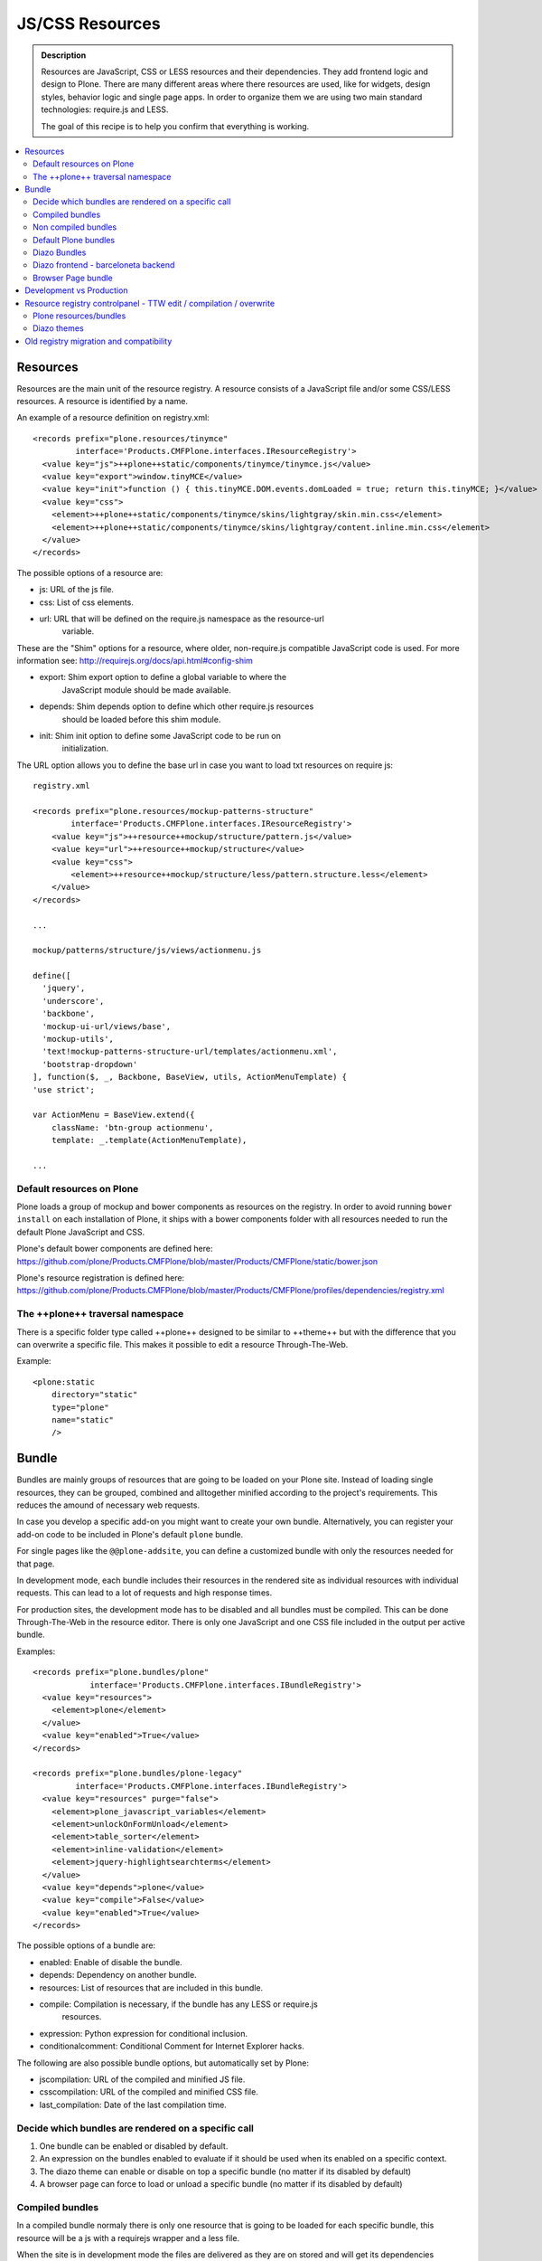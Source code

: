===============================
JS/CSS Resources
===============================

.. admonition:: Description

    Resources are JavaScript, CSS or LESS resources and their dependencies.
    They add frontend logic and design to Plone. There are many different areas
    where there resources are used, like for widgets, design styles, behavior
    logic and single page apps. In order to organize them we are using two main
    standard technologies: require.js and LESS.

    The goal of this recipe is to help you confirm that everything is working.

.. contents:: :local:

Resources
---------

Resources are the main unit of the resource registry. A resource consists of a
JavaScript file and/or some CSS/LESS resources. A resource is identified by a
name.

An example of a resource definition on registry.xml::

  <records prefix="plone.resources/tinymce"
           interface='Products.CMFPlone.interfaces.IResourceRegistry'>
    <value key="js">++plone++static/components/tinymce/tinymce.js</value>
    <value key="export">window.tinyMCE</value>
    <value key="init">function () { this.tinyMCE.DOM.events.domLoaded = true; return this.tinyMCE; }</value>
    <value key="css">
      <element>++plone++static/components/tinymce/skins/lightgray/skin.min.css</element>
      <element>++plone++static/components/tinymce/skins/lightgray/content.inline.min.css</element>
    </value>
  </records>


The possible options of a resource are:

- js: URL of the js file.

- css: List of css elements.

- url: URL that will be defined on the require.js namespace as the resource-url
       variable.

These are the "Shim" options for a resource, where older, non-require.js
compatible JavaScript code is used. For more information see:
http://requirejs.org/docs/api.html#config-shim

- export: Shim export option to define a global variable to where the
          JavaScript module should be made available.

- depends: Shim depends option to define which other require.js resources
           should be loaded before this shim module.

- init: Shim init option to define some JavaScript code to be run on
        initialization.


The URL option allows you to define the base url in case you want to load txt
resources on require js::
        
    registry.xml 

    <records prefix="plone.resources/mockup-patterns-structure"
            interface='Products.CMFPlone.interfaces.IResourceRegistry'>
        <value key="js">++resource++mockup/structure/pattern.js</value>
        <value key="url">++resource++mockup/structure</value>
        <value key="css">
            <element>++resource++mockup/structure/less/pattern.structure.less</element>
        </value>
    </records>

    ...

    mockup/patterns/structure/js/views/actionmenu.js

    define([
      'jquery',
      'underscore',
      'backbone',
      'mockup-ui-url/views/base',
      'mockup-utils',
      'text!mockup-patterns-structure-url/templates/actionmenu.xml',
      'bootstrap-dropdown'
    ], function($, _, Backbone, BaseView, utils, ActionMenuTemplate) {
    'use strict';

    var ActionMenu = BaseView.extend({
        className: 'btn-group actionmenu',
        template: _.template(ActionMenuTemplate),

    ...


Default resources on Plone
^^^^^^^^^^^^^^^^^^^^^^^^^^

Plone loads a group of mockup and bower components as resources on the
registry. In order to avoid running ``bower install`` on each installation of
Plone, it ships with a bower components folder with all resources needed to run
the default Plone JavaScript and CSS.

Plone's default bower components are defined here: 
https://github.com/plone/Products.CMFPlone/blob/master/Products/CMFPlone/static/bower.json

Plone's resource registration is defined here:
https://github.com/plone/Products.CMFPlone/blob/master/Products/CMFPlone/profiles/dependencies/registry.xml


The ++plone++ traversal namespace
^^^^^^^^^^^^^^^^^^^^^^^^^^^^^^^^^

There is a specific folder type called ++plone++ designed to be similar to
++theme++ but with the difference that you can overwrite a specific file. This
makes it possible to edit a resource Through-The-Web.

Example::

    <plone:static
        directory="static"
        type="plone"
        name="static"
        />


Bundle
------

Bundles are mainly groups of resources that are going to be loaded on your
Plone site. Instead of loading single resources, they can be grouped, combined
and alltogether minified according to the project's requirements. This reduces
the amound of necessary web requests.

In case you develop a specific add-on you might want to create your own bundle.
Alternatively, you can register your add-on code to be included in Plone's
default ``plone`` bundle.

For single pages like the ``@@plone-addsite``, you can define a customized
bundle with only the resources needed for that page.

In development mode, each bundle includes their resources in the rendered site
as individual resources with individual requests. This can lead to a lot of
requests and high response times.

For production sites, the development mode has to be disabled and all bundles
must be compiled. This can be done Through-The-Web in the resource editor.
There is only one JavaScript and one CSS file included in the output per active
bundle.

Examples::

    <records prefix="plone.bundles/plone"
                interface='Products.CMFPlone.interfaces.IBundleRegistry'>
      <value key="resources">
        <element>plone</element>
      </value>
      <value key="enabled">True</value>
    </records>

    <records prefix="plone.bundles/plone-legacy"
             interface='Products.CMFPlone.interfaces.IBundleRegistry'>
      <value key="resources" purge="false">
        <element>plone_javascript_variables</element>
        <element>unlockOnFormUnload</element>
        <element>table_sorter</element>
        <element>inline-validation</element>
        <element>jquery-highlightsearchterms</element>
      </value>
      <value key="depends">plone</value>
      <value key="compile">False</value>
      <value key="enabled">True</value>
    </records>


The possible options of a bundle are:

- enabled: Enable of disable the bundle.

- depends: Dependency on another bundle.

- resources: List of resources that are included in this bundle.

- compile: Compilation is necessary, if the bundle has any LESS or require.js
           resources.

- expression: Python expression for conditional inclusion.

- conditionalcomment: Conditional Comment for Internet Explorer hacks.


The following are also possible bundle options, but automatically set by Plone:

- jscompilation: URL of the compiled and minified JS file.

- csscompilation: URL of the compiled and minified CSS file.

- last_compilation: Date of the last compilation time.


Decide which bundles are rendered on a specific call
^^^^^^^^^^^^^^^^^^^^^^^^^^^^^^^^^^^^^^^^^^^^^^^^^^^^

1. One bundle can be enabled or disabled by default.

2. An expression on the bundles enabled to evaluate if it should be used when its enabled on a specific context.

3. The diazo theme can enable or disable on top a specific bundle (no matter if its disabled by default)

4. A browser page can force to load or unload a specific bundle (no matter if its disabled by default)


Compiled bundles
^^^^^^^^^^^^^^^^

In a compiled bundle normaly there is only one resource that is going to be loaded for each specific bundle, this resource will be
a js with a requirejs wrapper and a less file.

When the site is in development mode the files are delivered as they are on stored and will get its dependencies asyncronous (AMD-LESS).

The main feature of the compiled bundles is that the list of real resources that are going to be loaded on the site are defined on the js and less files.

Example::

    plone.js

    require([
      'jquery',
      'mockup-registry',
      'mockup-patterns-base',
      'mockup-patterns-select2',
      'mockup-patterns-pickadate',
      'mockup-patterns-relateditems',
      'mockup-patterns-querystring',
      'mockup-patterns-tinymce',
      'plone-patterns-toolbar',
      'mockup-patterns-accessibility',
      'mockup-patterns-autotoc',
      'mockup-patterns-cookietrigger',
      'mockup-patterns-formunloadalert',
      'mockup-patterns-preventdoublesubmit',
      'mockup-patterns-inlinevalidation',
      'mockup-patterns-formautofocus',
      'mockup-patterns-modal',
      'mockup-patterns-structure',
      'bootstrap-dropdown',
      'bootstrap-collapse',
      'bootstrap-tooltip'
    ], function($, Registry, Base) {
    ...

    plone.less

    ...
    @import url("@{mockup-patterns-select2}");
    @import url("@{mockup-patterns-pickadate}");
    @import url("@{mockup-patterns-relateditems}");
    @import url("@{mockup-patterns-querystring}");
    @import url("@{mockup-patterns-autotoc}");
    @import url("@{mockup-patterns-modal}");
    @import url("@{mockup-patterns-structure}");
    @import url("@{mockup-patterns-upload}");
    @import url("@{plone-patterns-toolbar}");
    @import url("@{mockup-patterns-tinymce}");
    ...

On development mode all the less/js resources are going to be retrived on live so its possible to debug
and modify the filesystem files and see the result on the fly.

In order to provide a compiled version for the production mode there are three possiblities:

- Compile TTW and store on the ZODB (explained later)

- Compile with a generated guntfile: There is a python scripts that extracts all the information from an existing plone and generates a gruntfile - https://github.com/plone/buildout.coredev/blob/5.0/generate_gruntfile.py

- Create your own compilation chain: Using the tool you prefer create a compiled version of your bundle with the correct urls.


Non compiled bundles
^^^^^^^^^^^^^^^^^^^^

In case your resources are not using requirejs/less and you just want to group them on bundles to minimize and deliver them in groups you can use
the non compiled bundles. 

They are minimized and stored on the csscompiled/jscompiled url defined on the bundle for the first request each time:

- its on production mode

- a package with jsregistry/cssregistry is installed

You can also force to create a new minimized version TTW.

Example::

  <records prefix="plone.bundles/plone-legacy"
            interface='Products.CMFPlone.interfaces.IBundleRegistry'>
    <value key="resources" purge="false">
      <element>plone_javascript_variables</element>
      <element>unlockOnFormUnload</element>
      <element>table_sorter</element>
      <element>inline-validation</element>
      <element>jquery-highlightsearchterms</element>
    </value>
    <value key="depends">plone</value>
    <value key="jscompilation">++plone++static/plone-legacy-compiled.js</value>
    <value key="csscompilation">++plone++static/plone-legacy-compiled.css</value>
    <value key="last_compilation">2014-08-14 00:00:00</value>
    <value key="compile">False</value>
    <value key="enabled">True</value>
  </records>


Default Plone bundles
^^^^^^^^^^^^^^^^^^^^^

There are two main plone bundles by default: plone and plone-legacy.

- plone bundle : is a compiled bundle with the main components required to run the toolbar and main mockup patterns with only the css needed by that elements

- plone legacy bundle : is a non compiled bundle that gets all the jsregistry and cssregistry that are loaded on the addons that are installed so they are minified


Diazo Bundles
^^^^^^^^^^^^^

Diazo enables us to define a static theme outside Plone with its own resources and its own compiling system.

In order to allow to have a complete theme its possible to define a bundle in diazo in the manifest::

    barceloneta/theme/manifest.cf

    enabled-bundles =
    disabled-bundles =

    development-css = /++theme++barceloneta/less/barceloneta.plone.less
    production-css = /++theme++barceloneta/less/barceloneta-compiled.css
    tinymce-content-css = /++theme++barceloneta/less/barceloneta-compiled.css

    development-js = 
    production-js = 

This options allow us to define to plone that the js/css renderer will add the diazo one so we will be able to overwrite the 
<link> <script> tags from the theme with the plone ones loading the diazo resources.

As on the native plone bundles its possible to define a development/production set (less/requirejs) so it integrates with the
resource compilation system in plone.

The options are :

- enabled-bundles / disabled-bundles : list of bundles that should be added or disabled when we are rendering throw that diazo theme

- development-css / development-js : less file and requirejs file that should be used on the compilation on browser system

- production-css / production-js : compiled versions that should be delivered on production. There is no aid system to compile them, you can compile it with you prefered system.

- tinymce-content-css : css version of the tinymce component, an exception to define the css on the tinymce


Diazo frontend - barceloneta backend
^^^^^^^^^^^^^^^^^^^^^^^^^^^^^^^^^^^^

Using diazo rules you can define a frontend and a backend separatelly defining which bundles you want to load.

TODO


Browser Page bundle
^^^^^^^^^^^^^^^^^^^

If you want that your browser page loads or unloads an specific bundle when its rendered you can use::

TODO


Development vs Production
-------------------------

TODO


Resource registry controlpanel - TTW edit / compilation / overwrite
-------------------------------------------------------------------

TODO

Plone resources/bundles
^^^^^^^^^^^^^^^^^^^^^^^

Diazo themes
^^^^^^^^^^^


Old registry migration and compatibility
----------------------------------------

TODO

